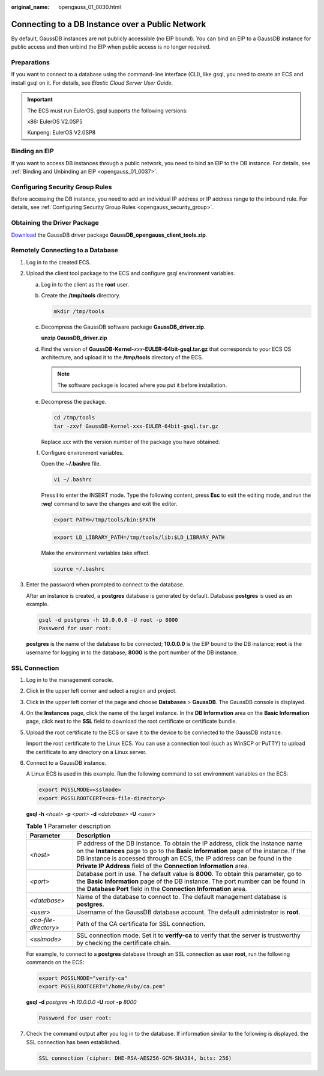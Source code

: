 :original_name: opengauss_01_0030.html

.. _opengauss_01_0030:

Connecting to a DB Instance over a Public Network
=================================================

By default, GaussDB instances are not publicly accessible (no EIP bound). You can bind an EIP to a GaussDB instance for public access and then unbind the EIP when public access is no longer required.

Preparations
------------

If you want to connect to a database using the command-line interface (CLI), like gsql, you need to create an ECS and install gsql on it. For details, see *Elastic Cloud Server User Guide*.

.. important::

   The ECS must run EulerOS. gsql supports the following versions:

   x86: EulerOS V2.0SP5

   Kunpeng: EulerOS V2.0SP8

Binding an EIP
--------------

If you want to access DB instances through a public network, you need to bind an EIP to the DB instance. For details, see :ref:`Binding and Unbinding an EIP <opengauss_01_0037>`.

Configuring Security Group Rules
--------------------------------

Before accessing the DB instance, you need to add an individual IP address or IP address range to the inbound rule. For details, see :ref:`Configuring Security Group Rules <opengauss_security_group>`.

Obtaining the Driver Package
----------------------------

`Download <https://dbs-download.obs.otc.t-systems.com/rds/GaussDB_opengauss_client_tools.zip>`__ the GaussDB driver package **GaussDB_opengauss_client_tools.zip**.

Remotely Connecting to a Database
---------------------------------

#. Log in to the created ECS.

#. Upload the client tool package to the ECS and configure gsql environment variables.

   a. Log in to the client as the **root** user.

   b. Create the **/tmp/tools** directory.

      .. code-block::

         mkdir /tmp/tools

   c. Decompress the GaussDB software package **GaussDB_driver.zip**.

      **unzip GaussDB_driver.zip**

   d. Find the version of **GaussDB-Kernel-**\ *xxx*\ **-EULER-64bit-gsql.tar.gz** that corresponds to your ECS OS architecture, and upload it to the **/tmp/tools** directory of the ECS.

      .. note::

         The software package is located where you put it before installation.

   e. Decompress the package.

      .. code-block::

         cd /tmp/tools
         tar -zxvf GaussDB-Kernel-xxx-EULER-64bit-gsql.tar.gz

      Replace *xxx* with the version number of the package you have obtained.

   f. Configure environment variables.

      Open the **~/.bashrc** file.

      .. code-block::

         vi ~/.bashrc

      Press **i** to enter the INSERT mode. Type the following content, press **Esc** to exit the editing mode, and run the **:wq!** command to save the changes and exit the editor.

      .. code-block::

         export PATH=/tmp/tools/bin:$PATH

      .. code-block::

         export LD_LIBRARY_PATH=/tmp/tools/lib:$LD_LIBRARY_PATH

      Make the environment variables take effect.

      .. code-block::

         source ~/.bashrc

#. Enter the password when prompted to connect to the database.

   After an instance is created, a **postgres** database is generated by default. Database **postgres** is used as an example.

   .. code-block::

      gsql -d postgres -h 10.0.0.0 -U root -p 8000
      Password for user root:

   **postgres** is the name of the database to be connected; **10.0.0.0** is the EIP bound to the DB instance; **root** is the username for logging in to the database; **8000** is the port number of the DB instance.

SSL Connection
--------------

#. Log in to the management console.

#. Click |image1| in the upper left corner and select a region and project.

#. Click |image2| in the upper left corner of the page and choose **Databases** > **GaussDB**. The GaussDB console is displayed.

#. On the **Instances** page, click the name of the target instance. In the **DB Information** area on the **Basic Information** page, click |image3| next to the **SSL** field to download the root certificate or certificate bundle.

#. Upload the root certificate to the ECS or save it to the device to be connected to the GaussDB instance.

   Import the root certificate to the Linux ECS. You can use a connection tool (such as WinSCP or PuTTY) to upload the certificate to any directory on a Linux server.

#. Connect to a GaussDB instance.

   A Linux ECS is used in this example. Run the following command to set environment variables on the ECS:

   .. code-block::

      export PGSSLMODE=<sslmode>
      export PGSSLROOTCERT=<ca-file-directory>

   **gsql -h** *<host>* **-p** *<port>* **-d** *<database>* **-U** *<user>*

   .. table:: **Table 1** Parameter description

      +-----------------------+----------------------------------------------------------------------------------------------------------------------------------------------------------------------------------------------------------------------------------------------------------------------------------------------------------------------------+
      | Parameter             | Description                                                                                                                                                                                                                                                                                                                |
      +=======================+============================================================================================================================================================================================================================================================================================================================+
      | *<host>*              | IP address of the DB instance. To obtain the IP address, click the instance name on the **Instances** page to go to the **Basic Information** page of the instance. If the DB instance is accessed through an ECS, the IP address can be found in the **Private IP Address** field of the **Connection Information** area. |
      +-----------------------+----------------------------------------------------------------------------------------------------------------------------------------------------------------------------------------------------------------------------------------------------------------------------------------------------------------------------+
      | *<port>*              | Database port in use. The default value is **8000**. To obtain this parameter, go to the **Basic Information** page of the DB instance. The port number can be found in the **Database Port** field in the **Connection Information** area.                                                                                |
      +-----------------------+----------------------------------------------------------------------------------------------------------------------------------------------------------------------------------------------------------------------------------------------------------------------------------------------------------------------------+
      | *<database>*          | Name of the database to connect to. The default management database is **postgres**.                                                                                                                                                                                                                                       |
      +-----------------------+----------------------------------------------------------------------------------------------------------------------------------------------------------------------------------------------------------------------------------------------------------------------------------------------------------------------------+
      | *<user>*              | Username of the GaussDB database account. The default administrator is **root**.                                                                                                                                                                                                                                           |
      +-----------------------+----------------------------------------------------------------------------------------------------------------------------------------------------------------------------------------------------------------------------------------------------------------------------------------------------------------------------+
      | *<ca-file-directory>* | Path of the CA certificate for SSL connection.                                                                                                                                                                                                                                                                             |
      +-----------------------+----------------------------------------------------------------------------------------------------------------------------------------------------------------------------------------------------------------------------------------------------------------------------------------------------------------------------+
      | *<sslmode>*           | SSL connection mode. Set it to **verify-ca** to verify that the server is trustworthy by checking the certificate chain.                                                                                                                                                                                                   |
      +-----------------------+----------------------------------------------------------------------------------------------------------------------------------------------------------------------------------------------------------------------------------------------------------------------------------------------------------------------------+

   For example, to connect to a **postgres** database through an SSL connection as user **root**, run the following commands on the ECS:

   .. code-block::

      export PGSSLMODE="verify-ca"
      export PGSSLROOTCERT="/home/Ruby/ca.pem"

   **gsql** **-d** *postgres* **-h** *10.0.0.0* **-U** *root* **-p** *8000*

   .. code-block::

      Password for user root:

#. Check the command output after you log in to the database. If information similar to the following is displayed, the SSL connection has been established.

   .. code-block::

      SSL connection (cipher: DHE-RSA-AES256-GCM-SHA384, bits: 256)

.. |image1| image:: /_static/images/en-us_image_0000002088517922.png
.. |image2| image:: /_static/images/en-us_image_0000002124197217.png
.. |image3| image:: /_static/images/en-us_image_0000002088517998.png
